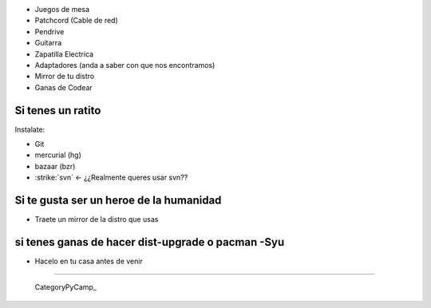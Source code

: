 
* Juegos de mesa 

* Patchcord (Cable de red)

* Pendrive

* Guitarra

* Zapatilla Electrica

* Adaptadores (anda a saber con que nos encontramos)

* Mirror de tu distro

* Ganas de Codear

Si tenes un ratito
------------------

Instalate:

* Git

* mercurial (hg)

* bazaar (bzr)

* :strike:`svn` <- ¿¿Realmente queres usar svn??

Si te gusta ser un heroe de la humanidad
----------------------------------------

* Traete un mirror de la distro que usas

si tenes ganas de hacer dist-upgrade o pacman -Syu
--------------------------------------------------

* Hacelo en tu casa antes de venir

-------------------------

 CategoryPyCamp_



.. role:: strike
   :class: strike

